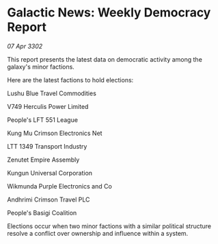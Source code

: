 * Galactic News: Weekly Democracy Report

/07 Apr 3302/

This report presents the latest data on democratic activity among the galaxy's minor factions. 

Here are the latest factions to hold elections: 

Lushu Blue Travel Commodities 

V749 Herculis Power Limited 

People's LFT 551 League 

Kung Mu Crimson Electronics Net 

LTT 1349 Transport Industry 

Zenutet Empire Assembly 

Kungun Universal Corporation 

Wikmunda Purple Electronics and Co 

Andhrimi Crimson Travel PLC 

People's Basigi Coalition 

Elections occur when two minor factions with a similar political structure resolve a conflict over ownership and influence within a system.